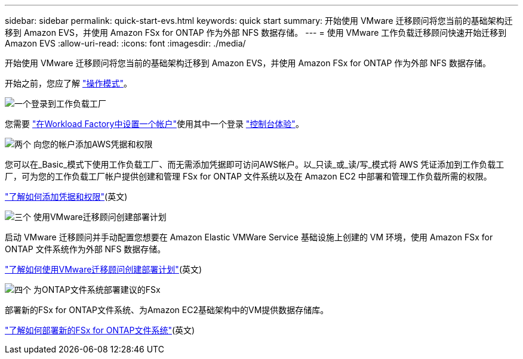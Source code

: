 ---
sidebar: sidebar 
permalink: quick-start-evs.html 
keywords: quick start 
summary: 开始使用 VMware 迁移顾问将您当前的基础架构迁移到 Amazon EVS，并使用 Amazon FSx for ONTAP 作为外部 NFS 数据存储。 
---
= 使用 VMware 工作负载迁移顾问快速开始迁移到 Amazon EVS
:allow-uri-read: 
:icons: font
:imagesdir: ./media/


[role="lead"]
开始使用 VMware 迁移顾问将您当前的基础架构迁移到 Amazon EVS，并使用 Amazon FSx for ONTAP 作为外部 NFS 数据存储。

开始之前，您应了解 https://docs.netapp.com/us-en/workload-setup-admin/operational-modes.html["操作模式"^]。

.image:https://raw.githubusercontent.com/NetAppDocs/common/main/media/number-1.png["一个"]登录到工作负载工厂
[role="quick-margin-para"]
您需要 https://docs.netapp.com/us-en/workload-setup-admin/sign-up-saas.html["在Workload Factory中设置一个帐户"^]使用其中一个登录 https://docs.netapp.com/us-en/workload-setup-admin/console-experiences.html["控制台体验"^]。

.image:https://raw.githubusercontent.com/NetAppDocs/common/main/media/number-2.png["两个"] 向您的帐户添加AWS凭据和权限
[role="quick-margin-para"]
您可以在_Basic_模式下使用工作负载工厂、而无需添加凭据即可访问AWS帐户。以_只读_或_读/写_模式将 AWS 凭证添加到工作负载工厂，可为您的工作负载工厂帐户提供创建和管理 FSx for ONTAP 文件系统以及在 Amazon EC2 中部署和管理工作负载所需的权限。

[role="quick-margin-para"]
https://docs.netapp.com/us-en/workload-setup-admin/add-credentials.html["了解如何添加凭据和权限"^](英文)

.image:https://raw.githubusercontent.com/NetAppDocs/common/main/media/number-3.png["三个"] 使用VMware迁移顾问创建部署计划
[role="quick-margin-para"]
启动 VMware 迁移顾问并手动配置您想要在 Amazon Elastic VMWare Service 基础设施上创建的 VM 环境，使用 Amazon FSx for ONTAP 文件系统作为外部 NFS 数据存储。

[role="quick-margin-para"]
link:launch-migration-advisor-evs-manual.html["了解如何使用VMware迁移顾问创建部署计划"](英文)

.image:https://raw.githubusercontent.com/NetAppDocs/common/main/media/number-4.png["四个"] 为ONTAP文件系统部署建议的FSx
[role="quick-margin-para"]
部署新的FSx for ONTAP文件系统、为Amazon EC2基础架构中的VM提供数据存储库。

[role="quick-margin-para"]
link:deploy-fsx-file-system-evs.html["了解如何部署新的FSx for ONTAP文件系统"](英文)
